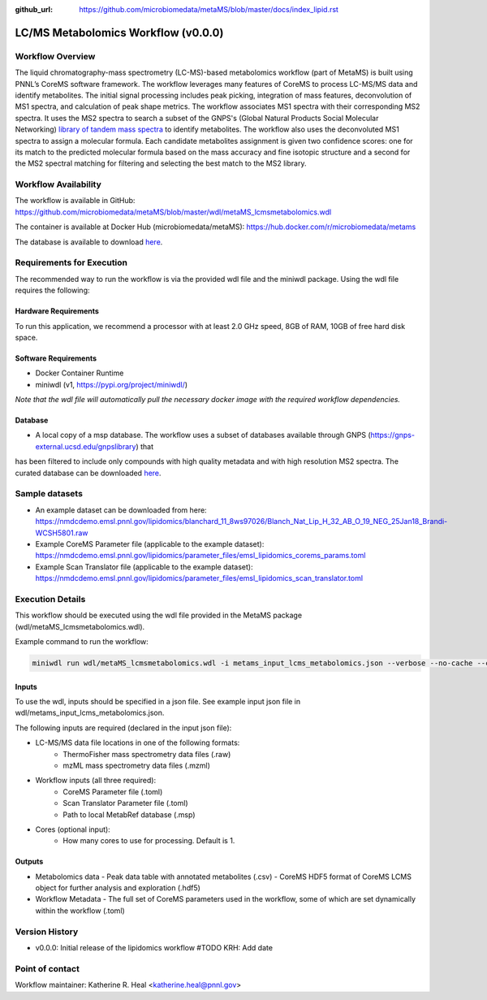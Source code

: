 :github_url: https://github.com/microbiomedata/metaMS/blob/master/docs/index_lipid.rst

..
   Note: The above `github_url` field is used to force the target of the "Edit on GitHub" link
         to be the specified URL. That makes it so the link will work, regardless of the Sphinx
         site the file is incorporated into. You can learn more about the `github_url` field at:
         https://sphinx-rtd-theme.readthedocs.io/en/stable/configuring.html#confval-github_url

LC/MS Metabolomics Workflow (v0.0.0)
============================

.. figure:: lcms_metabolite_workflow.svg
   :alt: diagram of lipid workflow

Workflow Overview
-----------------

The liquid chromatography-mass spectrometry (LC-MS)-based metabolomics
workflow (part of MetaMS) is built using PNNL’s CoreMS software
framework. The workflow leverages many features of CoreMS to process LC-MS/MS data and identify
metabolites. The initial signal processing includes peak picking, integration
of mass features, deconvolution of MS1 spectra, and calculation of
peak shape metrics. The workflow associates MS1 spectra with their
corresponding MS2 spectra. It uses the MS2 spectra to search a subset of the GNPS's (Global Natural Products Social Molecular Networking)
`library of tandem mass spectra <https://gnps-external.ucsd.edu/gnpslibrary>`_ to identify metabolites. The workflow also
uses the deconvoluted MS1 spectra
to assign a molecular formula. Each candidate metabolites assignment is given
two confidence scores: one for its match to the predicted molecular
formula based on the mass accuracy and fine isotopic structure and a
second for the MS2 spectral matching for filtering and
selecting the best match to the MS2 library.

Workflow Availability
---------------------

The workflow is available in GitHub:
https://github.com/microbiomedata/metaMS/blob/master/wdl/metaMS_lcmsmetabolomics.wdl

The container is available at Docker Hub (microbiomedata/metaMS):
https://hub.docker.com/r/microbiomedata/metams

The database is available to download `here <https://nmdcdemo.emsl.pnnl.gov/metabolomics/databases/20250407_gnps_curated.msp>`_.

Requirements for Execution
--------------------------
The recommended way to run the workflow is via the provided wdl file and the miniwdl package. 
Using the wdl file requires the following:

Hardware Requirements
~~~~~~~~~~~~~~~~~~~~~
To run this application, we recommend a processor with at least 2.0 GHz speed, 8GB of RAM, 10GB of free hard disk space.

Software Requirements
~~~~~~~~~~~~~~~~~~~~~
-  Docker Container Runtime
-  miniwdl (v1, https://pypi.org/project/miniwdl/)

*Note that the wdl file will automatically pull the necessary docker image with the required workflow dependencies.*

Database
~~~~~~~~

-  A local copy of a msp database.  The workflow uses a subset of databases available through GNPS (https://gnps-external.ucsd.edu/gnpslibrary) that 
has been filtered to include only compounds with high quality metadata and with high resolution MS2 spectra. 
The curated database can be downloaded `here <https://nmdcdemo.emsl.pnnl.gov/metabolomics/databases/20250407_gnps_curated.msp>`_.

Sample datasets
---------------
- An example dataset can be downloaded from here: https://nmdcdemo.emsl.pnnl.gov/lipidomics/blanchard_11_8ws97026/Blanch_Nat_Lip_H_32_AB_O_19_NEG_25Jan18_Brandi-WCSH5801.raw
- Example CoreMS Parameter file (applicable to the example dataset): https://nmdcdemo.emsl.pnnl.gov/lipidomics/parameter_files/emsl_lipidomics_corems_params.toml
- Example Scan Translator file (applicable to the example dataset): https://nmdcdemo.emsl.pnnl.gov/lipidomics/parameter_files/emsl_lipidomics_scan_translator.toml

Execution Details
-----------------

This workflow should be executed using the wdl file provided in the MetaMS package
(wdl/metaMS_lcmsmetabolomics.wdl).

Example command to run the workflow:

.. code-block::

    miniwdl run wdl/metaMS_lcmsmetabolomics.wdl -i metams_input_lcms_metabolomics.json --verbose --no-cache --copy-input-files

Inputs
~~~~~~

To use the wdl, inputs should be specified in a json file. See example
input json file in wdl/metams_input_lcms_metabolomics.json.

The following inputs are required (declared in the input json file):

- LC-MS/MS data file locations in one of the following formats:
   - ThermoFisher mass spectrometry data files (.raw)
   - mzML mass spectrometry data files (.mzml)
- Workflow inputs (all three required):
   - CoreMS Parameter file (.toml)
   - Scan Translator Parameter file (.toml)
   - Path to local MetabRef database (.msp)
- Cores (optional input):
    - How many cores to use for processing. Default is 1.

Outputs
~~~~~~~

-  Metabolomics data
   -  Peak data table with annotated metabolites (.csv)
   -  CoreMS HDF5 format of CoreMS LCMS object for further analysis and exploration (.hdf5)
-  Workflow Metadata
   -  The full set of CoreMS parameters used in the workflow, some of which are set dynamically within the workflow (.toml)

Version History
---------------

- v0.0.0: Initial release of the lipidomics workflow #TODO KRH: Add date

Point of contact
----------------

Workflow maintainer: Katherine R. Heal <katherine.heal@pnnl.gov>
